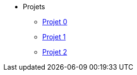 * Projets
** xref:projet-0.adoc[Projet 0]
** xref:projet-1.adoc[Projet 1]
** xref:projet-2.adoc[Projet 2]
// ** xref:projet-3.adoc[Projet 3]
